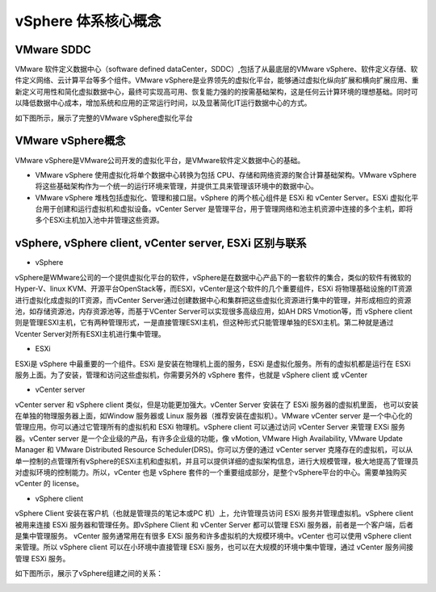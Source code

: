 vSphere 体系核心概念
=====================================

VMware SDDC
-----------------------

VMware 软件定义数据中心（software defined dataCenter，SDDC）,包括了从最底层的VMware vSphere、软件定义存储、软件定义网络、云计算平台等多个组件。VMware vSphere是业界领先的虚拟化平台，能够通过虚拟化纵向扩展和横向扩展应用、重新定义可用性和简化虚拟数据中心，最终可实现高可用、恢复能力强的的按需基础架构，这是任何云计算环境的理想基础。同时可以降低数据中心成本，增加系统和应用的正常运行时间，以及显著简化IT运行数据中心的方式。

如下图所示，展示了完整的VMware vSphere虚拟化平台

.. image:: images/1-1.jpeg

VMware vSphere概念
-------------------------

VMware vSphere是VMware公司开发的虚拟化平台，是VMware软件定义数据中心的基础。

* VMware vSphere 使用虚拟化将单个数据中心转换为包括 CPU、存储和网络资源的聚合计算基础架构。VMware vSphere 将这些基础架构作为一个统一的运行环境来管理，并提供工具来管理该环境中的数据中心。

* VMware vSphere 堆栈包括虚拟化、管理和接口层。vSphere 的两个核心组件是 ESXi 和 vCenter Server。ESXi 虚拟化平台用于创建和运行虚拟机和虚拟设备。vCenter Server 是管理平台，用于管理网络和池主机资源中连接的多个主机，即将多个ESXi主机加入池中并管理这些资源。

vSphere, vSphere client, vCenter server, ESXi 区别与联系
-------------------------------------------------------------

* vSphere

vSphere是WMware公司的一个提供虚拟化平台的软件，vSphere是在数据中心产品下的一套软件的集合，类似的软件有微软的Hyper-V、linux KVM、开源平台OpenStack等，而ESXI，vCenter是这个软件的几个重要组件，ESXi 将物理基础设施的IT资源进行虚拟化成虚拟的IT资源，而vCenter Server通过创建数据中心和集群把这些虚拟化资源进行集中的管理，并形成相应的资源池，如存储资源池，内存资源池等，而基于VCenter Server可以实现很多高级应用，如AH DRS Vmotion等，而 vSphere client则是管理ESXI主机，它有两种管理形式，一是直接管理ESXI主机，但这种形式只能管理单独的ESXI主机。第二种就是通过Vcenter Server对所有ESXI主机进行集中管理。

* ESXi

ESXi是 vSphere 中最重要的一个组件。ESXi 是安装在物理机上面的服务，ESXi 是虚拟化服务。所有的虚拟机都是运行在 ESXi 服务上面。为了安装，管理和访问这些虚拟机，你需要另外的 vSphere 套件，也就是 vSphere client 或 vCenter

* vCenter server

vCenter server 和 vSphere client 类似，但是功能更加强大。vCenter Server 安装在了 ESXi 服务器的虚拟机里面， 也可以安装在单独的物理服务器上面，如Window 服务器或 Linux 服务器（推荐安装在虚拟机）。VMware vCenter server 是一个中心化的管理应用。你可以通过它管理所有的虚拟机和 ESXi 物理机。vSphere client 可以通过访问 vCenter Server 来管理 EXSi 服务器。vCenter server 是一个企业级的产品，有许多企业级的功能，像 vMotion, VMware High Availability, VMware Update Manager 和 VMware Distributed Resource Scheduler(DRS)。你可以方便的通过 vCenter server 克隆存在的虚拟机，可以从单一控制的点管理所有vSphere的ESXi主机和虚拟机，并且可以提供详细的虚拟架构信息，进行大规模管理，极大地提高了管理员对虚拟环境的控制能力。所以，vCenter 也是 vSphere 套件的一个重要组成部分，是整个vSphere平台的中心。需要单独购买 vCenter 的 license。

* vSphere client

vSphere Client 安装在客户机（也就是管理员的笔记本或PC 机）上，允许管理员访问 ESXi 服务并管理虚拟机。vSphere client 被用来连接 ESXi 服务器和管理任务。即vSphere Client 和 vCenter Server 都可以管理 ESXi 服务器，前者是一个客户端，后者是集中管理服务。 vCenter 服务通常用在有很多 EXSi 服务和许多虚拟机的大规模环境中。vCenter 也可以使用 vSphere client 来管理。所以 vSphere client 可以在小环境中直接管理 ESXi 服务，也可以在大规模的环境中集中管理，通过 vCenter 服务间接管理 ESXi 服务。

如下图所示，展示了vSphere组建之间的关系：

.. image:: images/1-2.jpeg
